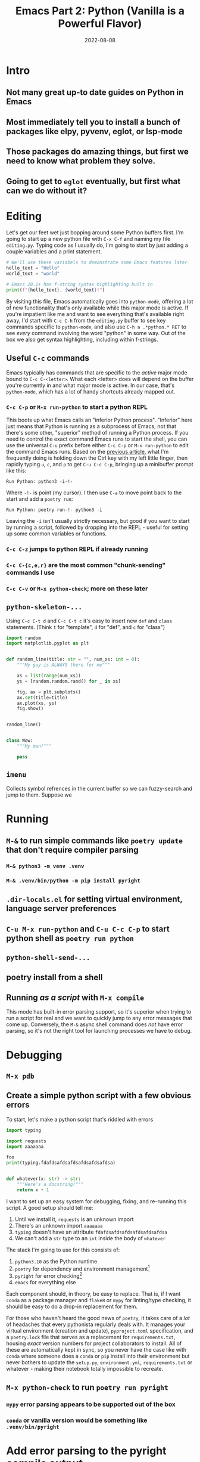 #+title: Emacs Part 2: Python (Vanilla is a Powerful Flavor)
#+date: 2022-08-08
#+startup: inlineimages

* Intro
** Not many great up-to date guides on Python in Emacs
** Most immediately tell you to install a bunch of packages like elpy, pyvenv, eglot, or lsp-mode
** Those packages do amazing things, but first we need to know what problem they solve.
** Going to get to =eglot= eventually, but first what can we do without it?

[[file:nothing_without_lsp.png]]


* Editing

Let's get our feet wet just bopping around some Python buffers first.  I'm
going to start up a new python file with =C-x C-f= and naming my file
=editing.py=.  Typing code as I usually do, I'm going to start by just adding
a couple variables and a print statement.

#+begin_src python :tangle editing.py :comments link
# We'll use these variabels to demonstrate some Emacs features later
hello_text = "Hello"
world_text = "world"

# Emacs 28.1+ has f-string syntax highlighting built in
print(f"{hello_text}, {world_text}!")
#+end_src

By visiting this file, Emacs automatically goes into =python-mode=,
offering a lot of new functionality that's only available while this
major mode is active.  If you're impatient like me and want to see
everything that's available right away, I'd start with =C-c C-h= from
the =editing.py= buffer to see key commands specific to =python-mode=,
and also use =C-h a .*python.* RET= to see /every/ command involving
the word "python" in some way.  Out of the box we also get syntax
highlighting, including within f-strings.

** Useful =C-c= commands

Emacs typically has commands that are specific to the /active/ major
mode bound to =C-c C-<letter>=.  What each <letter> does will depend
on the buffer you're currently in and what major mode is active.  In
our case, that's =python-mode=, which has a lot of handy shortcuts
already mapped out.

*** =C-c C-p= or =M-x run-python= to start a python REPL

This boots up what Emacs calls an "inferior Python process".
"Inferior" here just means that Python is running as a subprocess of
Emacs; not that there's some other, "superior" method of running a
Python process.  If you need to control the exact command Emacs runs
to start the shell, you can use the universal =C-u= prefix before
either =C-c C-p= or =M-x run-python= to edit the command Emacs runs.
Based on the [[https://robbmann.io/posts/005_emacs_1_packages/][previous article]], what I'm frequently doing is holding
down the Ctrl key with my left little finger, then rapidly typing =u=,
=c=, and =p= to get =C-u C-c C-p=, bringing up a minibuffer prompt
like this:

#+begin_example
Run Python: python3 -i-!-
#+end_example

Where =-!-= is point (my cursor).  I then use =C-a= to move point back to the start and add a =poetry run=:

#+begin_example
Run Python: poetry run-!- python3 -i
#+end_example

Leaving the =-i= isn't usually strictly necessary, but good if you
want to start by running a script, followed by dropping into the
REPL - useful for setting up some common variables or functions.

*** =C-c C-z= jumps to python REPL if already running
*** =C-c C-{c,e,r}= are the most common "chunk-sending" commands I use
*** =C-c C-v= or =M-x python-check=; more on these later

** =python-skeleton-...=
Using =C-c C-t d= and =C-c C-t c= it's easy to insert new =def= and
=class= statements.  (Think =t= for "template", =d= for "def", and =c= for "class")

#+begin_src python :tangle editing.py :comments link
import random
import matplotlib.pyplot as plt


def random_line(title: str = "", num_xs: int = 0):
    """My guy is ALWAYS there for me"""

    xs = list(range(num_xs))
    ys = [random.random.rand() for _ in xs]

    fig, ax = plt.subplots()
    ax.set(title=title)
    ax.plot(xs, ys)
    fig.show()


random_line()


class Wow:
    """My man!"""

    pass
#+end_src



** =imenu=
Collects symbol refrences in the current buffer so we can fuzzy-search
and jump to them.  Suppose we

* Running
** =M-&= to run simple commands like =poetry update= that don't require compiler parsing
*** =M-& python3 -m venv .venv=
*** =M-& .venv/bin/python -m pip install pyright=
** =.dir-locals.el= for setting virtual environment, language server preferences
** =C-u M-x run-python= and =C-u C-c C-p= to start python shell as =poetry run python=
** =python-shell-send-...=

** poetry install from a shell
** Running /as a script/ with =M-x compile=
This mode has built-in error parsing support, so it's superior when
trying to run a script for real and we want to quickly jump to any
error messages that come up.  Conversely, the =M-&= async shell
command does /not/ have error parsing, so it's not the right tool for
launching processes we have to debug.


* Debugging
** =M-x pdb=
** Create a simple python script with a few obvious errors

To start, let's make a python script that's riddled with errors

#+begin_src python :tangle errors.py :comments link
import typing

import requests
import aaaaaaa

foo
print(typing.fdafdsafdsafdsafdsafdsafdsa)


def whatever(x: str) -> str:
    """Here's a docstring!"""
    return x + 1
#+end_src

I want to set up an easy system for debugging, fixing, and re-running
this script.  A good setup should tell me:

1. Until we install it, =requests= is an unknown import
2. There's an unknown import =aaaaaaa=
3. =typing= doesn't have an attribute =fdafdsafdsafdsafdsafdsafdsa=
4. We can't add a =str= type to an =int= inside the body of =whatever=

The stack I'm going to use for this consists of:

1. =python3.10= as the Python runtime
2. =poetry= for dependency and environment management[fn:poetry]
3. =pyright= for error checking[fn:pyright]
4. =emacs= for everything else

Each component should, in theory, be easy to replace.  That is, if I
want =conda= as a package manager and =flake8= or =mypy= for
linting/type checking, it should be easy to do a drop-in replacement
for them.

For those who haven't heard the good news of =poetry=, it takes care
of a /lot/ of headaches that every pythonista regularly deals with.
It manages your virtual environment (creation and update),
=pyproject.toml= specification, and a =poetry.lock= file that serves
as a replacement for =requirements.txt=, housing /exact/ version
numbers for project collaborators to install.  All of these are
automatically kept in sync, so you never have the case like with
=conda= where someone does a =conda= or =pip= install into their
environment but never bothers to update the =setup.py=,
=environment.yml=, =requirements.txt= or whatever - making their
notebook totally impossible to recreate.

** =M-x python-check= to run =poetry run pyright=
*** =mypy= error parsing appears to be supported out of the box
*** =conda= or vanilla version would be something like =.venv/bin/pyright=


* Add error parsing to the pyright compile output
If we save the contents of this python example to a file named
=errors.py=, and then run =pyright errors.py= from any shell, we'll
get this as an output:

#+begin_example
/home/robb/tmp/errors.py/
  /home/robb/tmp/errors.py:1:1 - error: "foo" is not defined (reportUndefinedVariable)
  /home/robb/tmp/errors.py:1:1 - warning: Expression value is unused (reportUnusedExpression)
  /home/robb/tmp/errors.py:4:12 - error: Operator "+" not supported for types "str" and "Literal[1]"
    Operator "+" not supported for types "str" and "Literal[1]" (reportGeneralTypeIssues)
2 errors, 1 warning, 0 informations
#+end_example

** The regexp alist and alist-alist ... yeah
** Building the regex with re-builder from the compiler output screen
*** GIF of building regex
** Adding the regex to init.el
** Using the =M-g M-p= and =M-g M-n= to navigate errors
*** GIF of navigating errors


* Also can use =M-x compile= for =poetry= commands
** How to fix the ansi color issue
*** GIF of running colors


* Org mode, babel, tangling, and untangling
** Demo using this document?


* =pyvenv= package is /absolutely/ necessary once we want seamless shell/lsp integration

[fn:pyright] https://github.com/microsoft/pyright#command-line
[fn:poetry] https://python-poetry.org/docs/#installation
